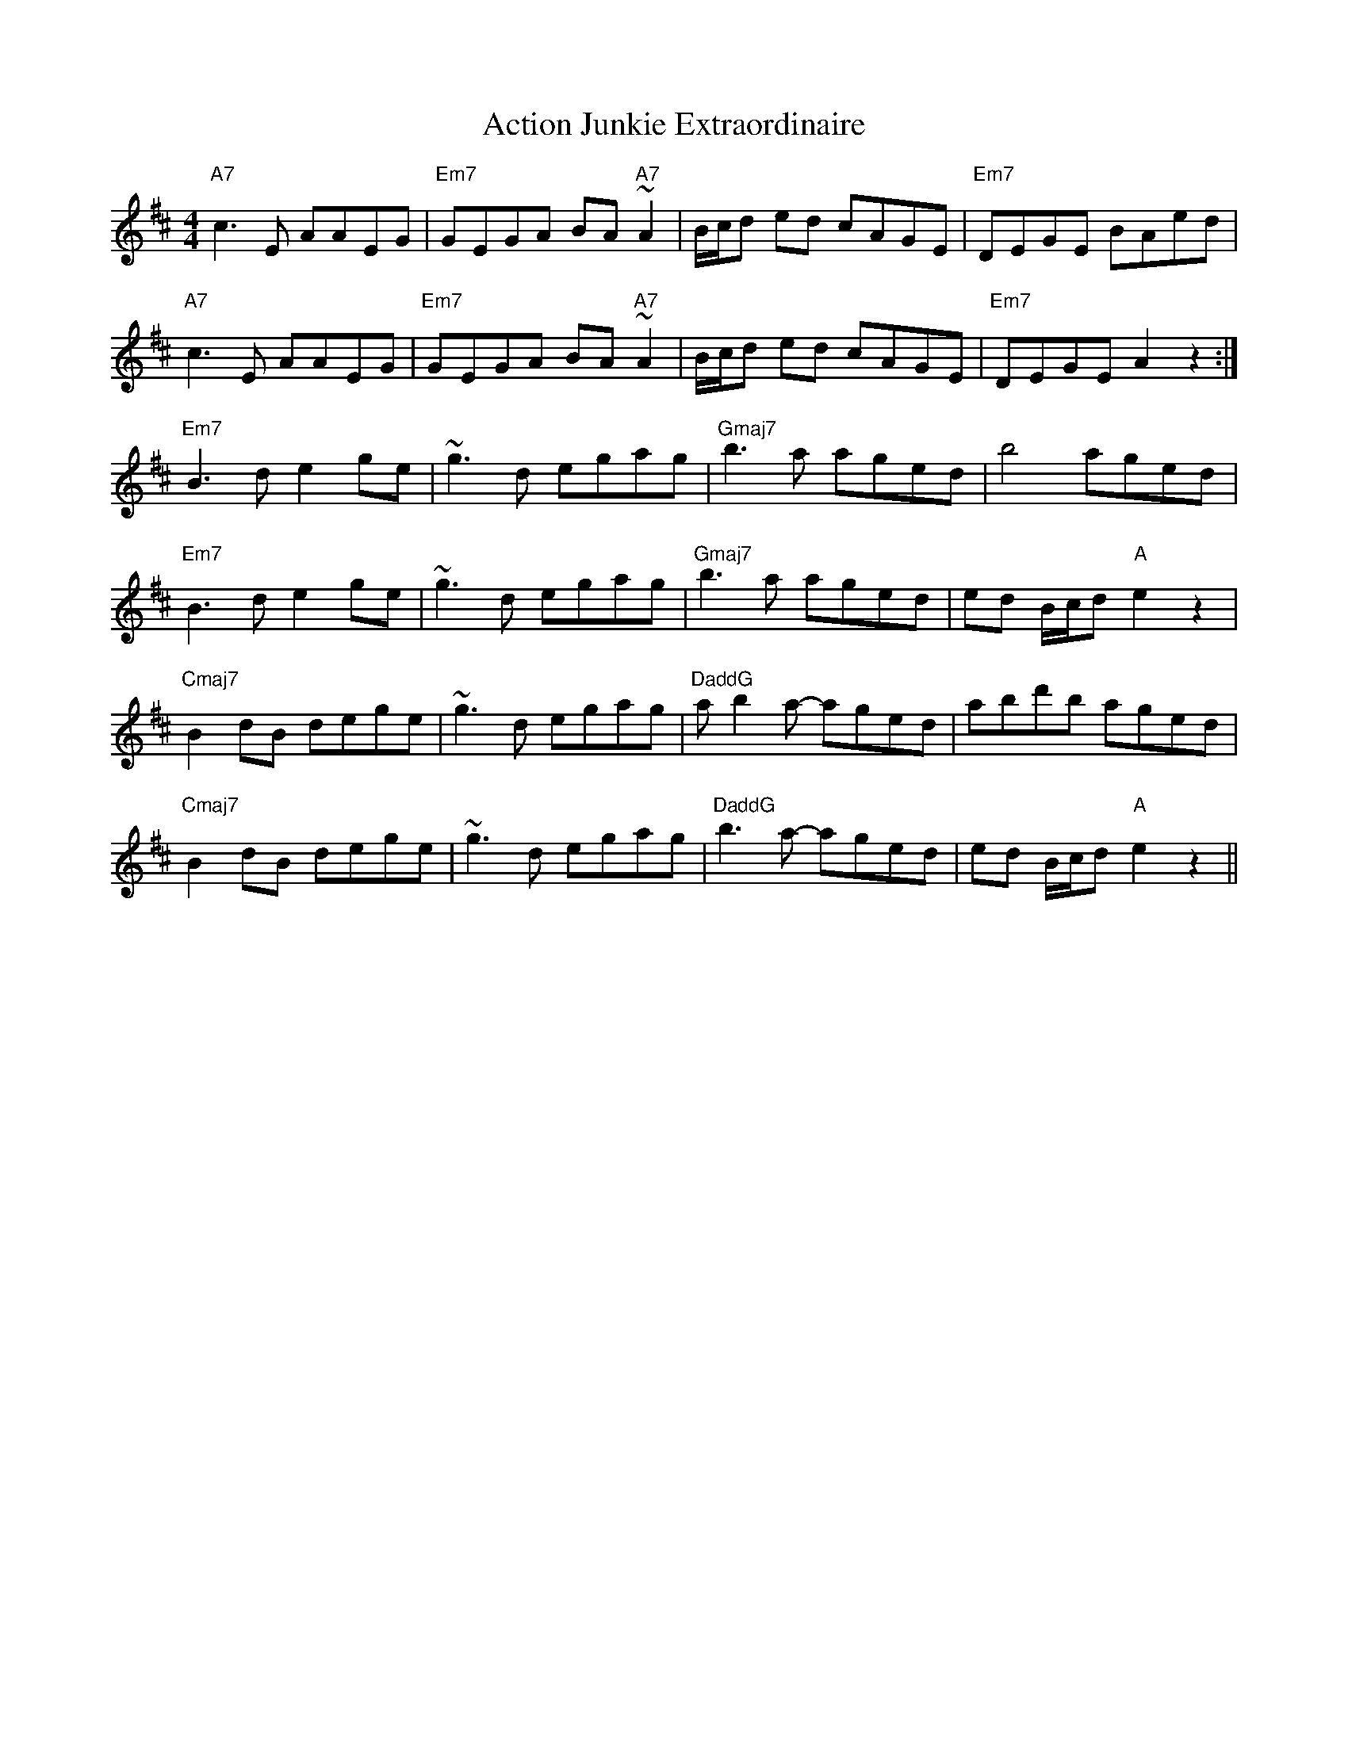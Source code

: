 X: 628
T: Action Junkie Extraordinaire
R: reel
M: 4/4
K: Amixolydian
"A7"c3E AAEG|"Em7"GEGA BA"A7"~A2|B/c/d ed cAGE|"Em7"DEGE BAed|
"A7"c3E AAEG|"Em7"GEGA BA"A7"~A2|B/c/d ed cAGE|"Em7"DEGE A2z2:|
"Em7"B3d e2ge|~g3d egag|"Gmaj7"b3a aged|b4 aged|
"Em7"B3d e2ge|~g3d egag|"Gmaj7"b3a aged|ed B/c/d "A"e2z2|
"Cmaj7"B2dB dege|~g3d egag|"DaddG"ab2a- aged|abd'b aged|
"Cmaj7"B2dB dege|~g3d egag|"DaddG"b3a- aged|ed B/c/d "A"e2z2||

